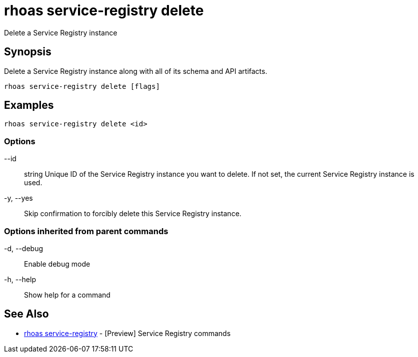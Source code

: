 = rhoas service-registry delete

[role="_abstract"]
ifdef::env-github,env-browser[:relfilesuffix: .adoc]

Delete a Service Registry instance

[discrete]
== Synopsis

 
Delete a Service Registry instance along with all of its schema and API artifacts.


....
rhoas service-registry delete [flags]
....

[discrete]
== Examples

....
rhoas service-registry delete <id>

....

=== Options

      --id:: string   Unique ID of the Service Registry instance you want to delete. If not set, the current Service Registry instance is used.
  -y, --yes::         Skip confirmation to forcibly delete this Service Registry instance.

=== Options inherited from parent commands

  -d, --debug::   Enable debug mode
  -h, --help::    Show help for a command

[discrete]
== See Also

* link:rhoas_service-registry{relfilesuffix}[rhoas service-registry]	 - [Preview] Service Registry commands

